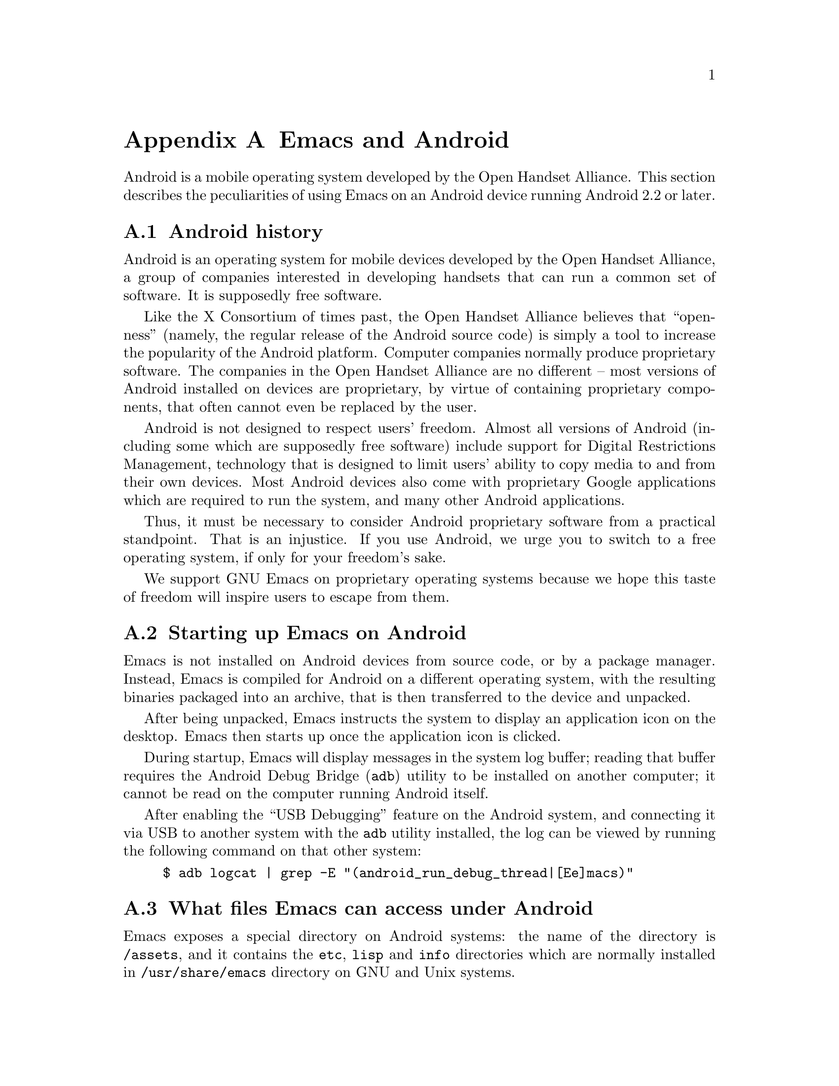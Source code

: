 @c This is part of the Emacs manual.
@c Copyright (C) 2021--2023 Free Software Foundation, Inc.
@c See file emacs.texi for copying conditions.
@node Android
@appendix Emacs and Android
@cindex Android

  Android is a mobile operating system developed by the Open Handset
Alliance.  This section describes the peculiarities of using Emacs on
an Android device running Android 2.2 or later.

@menu
* What is Android?::	Preamble.
* Android Startup::     Starting up Emacs on Android.
* Android File System:: The Android file system.
* Android Environment:: Running Emacs under Android.
* Android Fonts::	Font selection under Android.
@end menu

@node What is Android?
@section Android history

  Android is an operating system for mobile devices developed by the
Open Handset Alliance, a group of companies interested in developing
handsets that can run a common set of software.  It is supposedly free
software.

  Like the X Consortium of times past, the Open Handset Alliance
believes that ``openness'' (namely, the regular release of the Android
source code) is simply a tool to increase the popularity of the
Android platform.  Computer companies normally produce proprietary
software.  The companies in the Open Handset Alliance are no different
-- most versions of Android installed on devices are proprietary, by
virtue of containing proprietary components, that often cannot even be
replaced by the user.

  Android is not designed to respect users' freedom.  Almost all
versions of Android (including some which are supposedly free
software) include support for Digital Restrictions Management,
technology that is designed to limit users' ability to copy media to
and from their own devices.  Most Android devices also come with
proprietary Google applications which are required to run the system,
and many other Android applications.

  Thus, it must be necessary to consider Android proprietary software
from a practical standpoint.  That is an injustice.  If you use
Android, we urge you to switch to a free operating system, if only for
your freedom's sake.

  We support GNU Emacs on proprietary operating systems because we
hope this taste of freedom will inspire users to escape from them.

@node Android Startup
@section Starting up Emacs on Android

  Emacs is not installed on Android devices from source code, or by a
package manager.  Instead, Emacs is compiled for Android on a
different operating system, with the resulting binaries packaged into
an archive, that is then transferred to the device and unpacked.

After being unpacked, Emacs instructs the system to display an
application icon on the desktop.  Emacs then starts up once the
application icon is clicked.

@cindex ``adb logcat''

During startup, Emacs will display messages in the system log buffer;
reading that buffer requires the Android Debug Bridge (@code{adb})
utility to be installed on another computer; it cannot be read on the
computer running Android itself.

After enabling the ``USB Debugging'' feature on the Android system,
and connecting it via USB to another system with the @code{adb}
utility installed, the log can be viewed by running the following
command on that other system:

@example
$ adb logcat | grep -E "(android_run_debug_thread|[Ee]macs)"
@end example

@node Android File System
@section What files Emacs can access under Android
@cindex /assets directory, android

  Emacs exposes a special directory on Android systems: the name of
the directory is @file{/assets}, and it contains the @file{etc},
@file{lisp} and @file{info} directories which are normally installed
in @file{/usr/share/emacs} directory on GNU and Unix systems.

@cindex limitations of the /assets directory

This directory exists because Android does not extract the contents of
application packages on to the file system while unpacking them, but
instead requires programs like Emacs to access its contents using a
special ``asset manager'' interface.  Here are the peculiarities that
result from such an implementation:

@itemize @bullet
@item
Subprocesses (such as @command{ls}) can not run from the
@file{/assets} directory, so Dired, and functions such as
@code{list-directory} do not work.

@item
There are no @file{.} and @file{..} directories inside the
@file{/assets} directory.

@item
Files in the @file{/assets} directory are always read only, and have
to be completely read in to memory each time they are opened.

@item
@code{directory-files} does not return a useful value on the
@file{/assets} directory itself, and does not return subdirectories
inside subdirectories of the @file{/assets} directory.
@end itemize

  Aside from the @file{/assets} directory, Android programs normally
have access to three other directories.  They are:

@itemize @bullet
@item
The @dfn{app data} directory.  This also serves as the home directory
for Emacs, and is always accessible read-write.

@item
The @dfn{app library} directory.  This is automatically appended to
@code{exec-path} upon startup.

@item
The @dfn{external storage} directory.  This is accessible to Emacs
when the user grants the @code{Files and media} permission to Emacs
via system settings.
@end itemize

The external storage directory is found at @file{/sdcard}; the other
directories are not found at any fixed location.

@node Android Environment
@section Running Emacs under Android

  From the perspective of users, Android is mostly a single user
operating system; however, from the perspective of applications and
Emacs, the system has an overwhelming number of users!

  Each application runs in its own user, with his own home directory,
which is the app data directory (@pxref{Android File System}.)

  Each application is also prohibited from accessing system
directories, and the app data directories of other applications.  In
recent versions of Android, the system also prohibits, for security
reasons, even Emacs itself from running executables inside the app
data directory!

  Emacs comes with several binaries.  While being executable files,
they are packaged as libraries in the library directory, because
otherwise the system will not unpack them while Emacs is being
installed.  This means, instead of specifying @code{ctags} or
@code{emacsclient} in a subprocess, Lisp code must specify
@code{libctags.so} or @code{libemacsclient.so} on the commnd line
instead when starting either of those programs in a subprocess.

@c TODO: remove this limitation.
  In addition, the @file{/assets} directory containing Emacs start-up
files is inaccessible to processes not directly created by
@code{zygote}, the system service responsible for starting
applications.  This makes it impossible to run Emacs in a subprocess
within itself.

@section Running Emacs in the background
@cindex emacs killed, android
@cindex emacs in the background, android

  Application processes are treated as disposable entities by the
system.  When all Emacs frames move to the background, Emacs is liable
to be killed by the system at any time, for the purpose of saving
resources.  There is currently no easy way to bypass these
restrictions, aside from keeping Emacs constantly running in the
foreground.

@section Android permissions
@cindex external storage, android

  Android also defines a permissions system that determines what
system services Emacs is allowed to access.  Programs must specify
what permissions they want; what then happens depends on the version
of Android being used:

@itemize @bullet
@item
On Android 5.1 and earlier, Emacs automatically receives the following
permissions it has requested upon being installed:

@itemize @minus
@item
@code{android.permission.READ_CONTACTS}
@item
@code{android.permission.WRITE_CONTACTS}
@item
@code{android.permission.VIBRATE}
@item
@code{android.permission.ACCESS_COARSE_LOCATION}
@item
@code{android.permission.INTERNET}
@item
@code{android.permission.SET_WALLPAPER}
@item
@code{android.permission.WRITE_EXTERNAL_STORAGE}
@item
@code{android.permission.SEND_SMS}
@item
@code{android.permission.RECEIVE_SMS}
@item
@code{android.permission.RECEIVE_MMS}
@item
@code{android.permission.WRITE_SMS}
@item
@code{android.permission.READ_SMS}
@item
@code{android.permission.NFC}
@item
@code{android.permission.TRANSMIT_IR}
@item
@code{android.permission.READ_PHONE_STATE}
@item
@code{android.permission.WAKE_LOCK}
@item
@code{android.permission.FOREGROUND_SEVICE}
@item
@code{android.permission.REQUEST_INSTALL_PACKAGES}
@item
@code{android.permission.REQUEST_DELETE_PACKAGES}
@item
@code{android.permission.SYSTEM_ALERT_WINDOW}
@item
@code{android.permission.RECORD_AUDIO}
@item
@code{android.permission.CAMERA}
@end itemize

While most of these permissions are left unused by Emacs itself, they
are declared by Emacs as they could be useful for other programs; for
example, the permission to access contacts may be useful for EUDC.

@item
On Android 6.0 and later, Emacs only receives the following
permissions upon installation:

@itemize @minus
@item
@code{android.permission.VIBRATE}
@item
@code{android.permission.INTERNET}
@item
@code{android.permission.SET_WALLPAPER}
@item
@code{android.permission.NFC}
@item
@code{android.permission.TRANSMIT_IR}
@item
@code{android.permission.WAKE_LOCK}
@end itemize

Other permissions must be granted by the user through the system
settings application.  Consult the manufacturer of your device for
more details, as how to do this varies by device.
@end itemize

@section Android windowing

  Android has an unusual window system; there, all windows are
maximized or full-screen, and only one window can be displayed at a
time.  On larger devices, the system allows up to four windows to be
tiled on the screen at any time.

Windows on Android do not continue to exist indefinitely after they
are created.  Instead, the system may choose to terminate windows that
are not on screen in order to save memory, with the assumption that
the program will save its contents to disk and restore them later,
when the user asks to open it again.  As this is obvious not possible
with Emacs, Emacs separates a frame from a system window.

Each system window created (including the initial window created
during Emacs startup) is appended to a list of windows that do not
have associated frames.  When a frame is created, Emacs looks up any
window within that list, and displays the contents of the frame
within; if there is no window at all, then one is created.  Likewise,
when a new window is created by the system, Emacs places the contents
of any frame that is not already displayed within a window inside.
When a frame is closed, the corresponding system window is also
closed.

This strategy works as long as one window is in the foreground.
Otherwise, Emacs can only run in the background for a limited amount
of time before the process is killed completely.

@cindex windowing limitations, android
@cindex frame parameters, android
Due to the unusual nature of the Android windowing environment, Emacs
only supports a limited subset of GUI features.  Here is a list of
known limitations, and features which are not implemented:

@itemize @bullet
@item
The functions @code{raise-frame} and @code{lower-frame} are
non-functional, because of bugs in the window system.

@item
Scroll bars are not supported, as they are close to useless on Android
devices.

@item
The @code{alpha}, @code{alpha-background}, @code{z-group},
@code{override-redirect}, @code{mouse-color}, @code{cursor-color},
@code{cursor-type}, @code{title}, @code{wait-for-wm}, @code{sticky},
@code{undecorated} and @code{tool-bar-position} frame parameters
(@pxref{Frame Parameters,,, elisp, the Emacs Lisp Reference Manual})
are unsupported.

@item
The @code{fullscreen} frame parameter is always @code{maximized} for
top-level frames.
@end itemize

@node Android Fonts
@section Font backends and selection under Android
@cindex fonts, android

  Emacs supports two font backends under Android: they are respectively
named @code{sfnt-android} and @code{android}.

Upon startup, Emacs enumerates all the TrueType format fonts in the
directory @file{/system/fonts}; this is where the Android system
places fonts.  Emacs assumes there will always be a font named ``Droid
Sans Mono'', and then defaults to using this font.  These fonts are
then rendered by the @code{sfnt-android} font driver.

When running on Android, Emacs currently lacks support for TrueType
Container and OpenType fonts.  This means that only a subset of the
fonts installed on the system are currently available to Emacs.  If
you are interested in raising this limitation, please contact
@email{emacs-devel@@gnu.org}.

If the @code{sfnt-android} font driver fails to find any fonts at all,
Emacs falls back to the @code{android} font driver.  This is a very
lousy font driver, because of limitations and inaccuracies in the font
metrics provided by the Android platform.  In that case, Emacs uses
the ``Monospace'' typeface configured on your system; this should
always be Droid Sans Mono.
